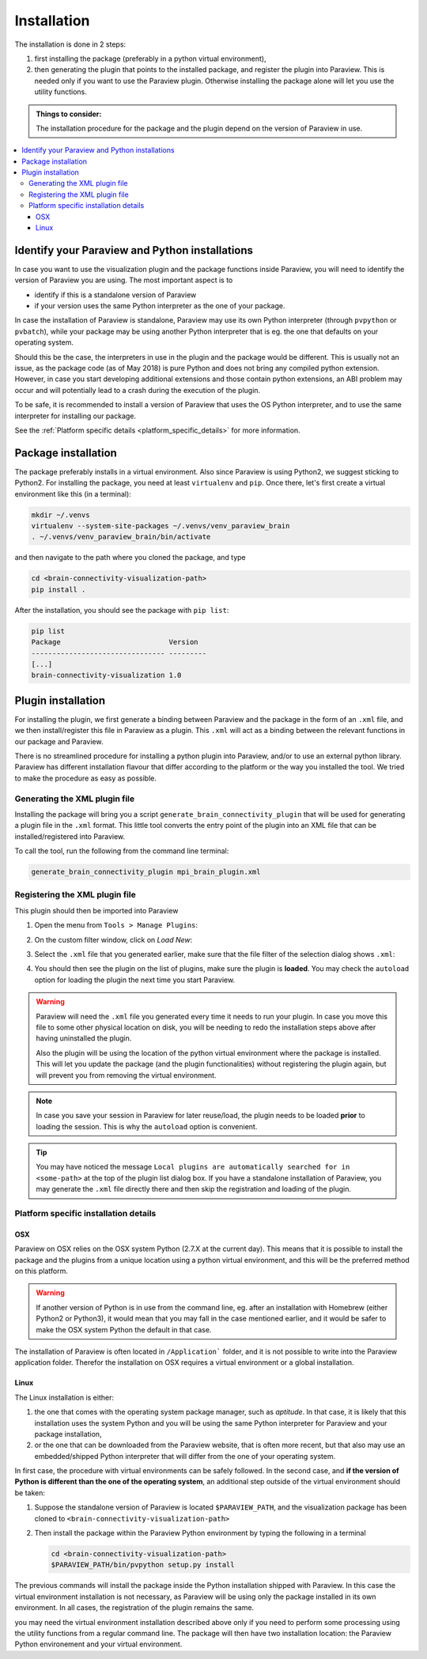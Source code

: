 Installation
============

The installation is done in 2 steps:

#. first installing the package (preferably in a python virtual environment),
#. then generating the plugin that points to the installed package, and register the plugin into Paraview.
   This is needed only if you want to use the Paraview plugin. Otherwise installing the package alone will
   let you use the utility functions.

.. admonition:: Things to consider:

   The installation procedure for the package and the plugin depend on the version of Paraview in use.

.. contents::
  :local:

Identify your Paraview and Python installations
-----------------------------------------------
In case you want to use the visualization plugin and the package functions inside Paraview, you will
need to identify the version of Paraview you are using. The most important aspect is to

* identify if this is a standalone version of Paraview
* if your version uses the same Python interpreter as the one of your package.

In case the installation of Paraview is standalone, Paraview may use its own Python interpreter (through
``pvpython`` or ``pvbatch``), while your package may be using another Python interpreter that is eg.
the one that defaults on your operating system.

Should this be the case, the interpreters in use in the plugin and the package would be different.
This is usually not an issue, as the package code (as of May 2018) is pure Python and does not bring any
compiled python extension. However, in case you start developing additional extensions and those
contain python extensions, an ABI problem may occur and will potentially lead to a crash during the execution
of the plugin.

To be safe, it is recommended to install a version of Paraview that uses the OS Python interpreter, and
to use the same interpreter for installing our package.

See the :ref:`Platform specific details <platform_specific_details>` for more information.

Package installation
--------------------

The package preferably installs in a virtual environment. Also since Paraview is using Python2, we suggest
sticking to Python2. For installing the package, you need at least ``virtualenv`` and ``pip``. Once there,
let's first create a virtual environment like this (in a terminal):

.. code::

  mkdir ~/.venvs
  virtualenv --system-site-packages ~/.venvs/venv_paraview_brain
  . ~/.venvs/venv_paraview_brain/bin/activate

and then navigate to the path where you cloned the package, and type

.. code::

  cd <brain-connectivity-visualization-path>
  pip install .

After the installation, you should see the package with ``pip list``:

.. code::

  pip list
  Package                          Version
  -------------------------------- ---------
  [...]
  brain-connectivity-visualization 1.0


Plugin installation
-------------------

For installing the plugin, we first generate a binding between Paraview and the package in the form
of an ``.xml`` file, and we then install/register this file in Paraview as a plugin.
This ``.xml`` will act as a binding between the relevant functions in our package and Paraview.

There is no streamlined procedure for installing a python plugin into Paraview, and/or to use
an external python library. Paraview has different installation flavour that differ
according to the platform or the way you installed the tool. We tried to make the
procedure as easy as possible.

Generating the XML plugin file
******************************

Installing the package will bring you a script ``generate_brain_connectivity_plugin`` that will
be used for generating a plugin file in the ``.xml`` format. This little tool converts the
entry point of the plugin into an XML file that can be installed/registered into Paraview.

To call the tool, run the following from the command line terminal:

.. code::

  generate_brain_connectivity_plugin mpi_brain_plugin.xml


Registering the XML plugin file
*******************************

This plugin should then be imported into Paraview

#. Open the menu from ``Tools > Manage Plugins``:

   .. image:: /_static/manage_plugins.png
      :alt: Manage Plugins
      :width: 400px

#. On the custom filter window, click on `Load New`:

   .. image:: /_static/manage_plugins_window.png
      :alt: Plugins Window
      :width: 400px

#. Select the ``.xml`` file that you generated earlier, make sure that the file filter of the selection
   dialog shows ``.xml``:

   .. image:: /_static/plugin_selection.png
      :alt: Plugins Selection
      :width: 400px

#. You should then see the plugin on the list of plugins, make sure the plugin is **loaded**. You may check
   the ``autoload`` option for loading the plugin the next time you start Paraview.

   .. image:: /_static/list_plugin_autoload.png
      :alt: Plugins Selection
      :width: 400px

.. warning::

  Paraview will need the ``.xml`` file you generated every time it needs to run your plugin. In case you
  move this file to some other physical location on disk, you will be needing to redo the installation steps
  above after having uninstalled the plugin.

  Also the plugin will be using the location of the python virtual environment where the package is installed.
  This will let you update the package (and the plugin functionalities) without registering the plugin again,
  but will prevent you from removing the virtual environment.

.. note::

  In case you save your session in Paraview for later reuse/load, the plugin needs to be loaded **prior** to
  loading the session. This is why the ``autoload`` option is convenient.

.. tip::

  You may have noticed the message
  ``Local plugins are automatically searched for in <some-path>`` at the top of the plugin list dialog box.
  If you have a standalone installation of Paraview, you may generate the ``.xml`` file directly there and
  then skip the registration and loading of the plugin.

.. _platform_specific_details:

Platform specific installation details
**************************************

OSX
^^^
Paraview on OSX relies on the OSX system Python (2.7.X at the current day). This means that
it is possible to install the package and the plugins from a unique location using a
python virtual environment, and this will be the preferred method on this platform.

.. warning::
   If another version of Python is in use from the command line, eg. after an installation
   with Homebrew (either Python2 or Python3), it would mean that you may fall in the case
   mentioned earlier, and it would be safer to make the OSX system Python the default in
   that case.

The installation of Paraview is often located in ``/Application``` folder, and it is not
possible to write into the Paraview application folder. Therefor the installation
on OSX requires a virtual environment or a global installation.

Linux
^^^^^
The Linux installation is either:

#. the one that comes with the operating system package manager, such as `aptitude`. In that case,
   it is likely that this installation uses the system Python and you will be using the same Python
   interpreter for Paraview and your package installation,
#. or the one that can be downloaded from the Paraview website, that is often more recent, but that
   also may use an embedded/shipped Python interpreter that will differ from the one of your operating
   system.

In first case, the procedure with virtual environments can be safely followed. In the second case, and **if
the version of Python is different than the one of the operating system**, an additional step outside of
the virtual environment should be taken:

#. Suppose the standalone version of Paraview is located ``$PARAVIEW_PATH``, and the visualization package
   has been cloned to ``<brain-connectivity-visualization-path>``

#. Then install the package within the Paraview Python environment by typing the following in a terminal

   .. code::

      cd <brain-connectivity-visualization-path>
      $PARAVIEW_PATH/bin/pvpython setup.py install

The previous commands will install the package inside the Python installation shipped with Paraview. In this case
the virtual environment installation is not necessary, as Paraview will be using only the package installed in its
own environment. In all cases, the registration of the plugin remains the same.

you may need the virtual environment installation described above only if you need to perform
some processing using the utility functions from a regular command line. The package will then have two installation
location: the Paraview Python environement and your virtual environment.
